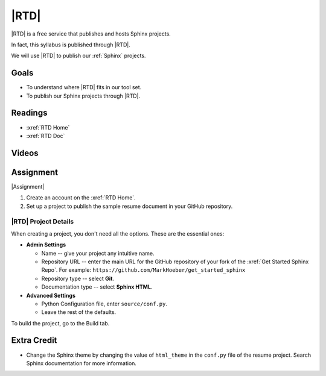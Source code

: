 .. _rtd:

|RTD|
###################

|RTD| is a free service that publishes and hosts Sphinx projects.

In fact, this syllabus is published through |RTD|.

We will use |RTD| to publish our :ref:`Sphinx` projects.

Goals
*********

* To understand where |RTD| fits in our tool set.

* To publish our Sphinx projects through |RTD|.

Readings
*********

* :xref:`RTD Home`
* :xref:`RTD Doc`

Videos
*******

.. raw:: HTML

  <iframe width="560" height="315" src="https://www.youtube.com/embed/OdVKFkZQyTo" frameborder="0" allow="accelerometer; autoplay; encrypted-media; gyroscope; picture-in-picture" allowfullscreen></iframe>

.. raw:: HTML

  <iframe width="560" height="315" src="https://www.youtube.com/embed/4rAoOcxQKoY" frameborder="0" allow="accelerometer; autoplay; encrypted-media; gyroscope; picture-in-picture" allowfullscreen></iframe>


Assignment
************

|Assignment|

#. Create an account on the :xref:`RTD Home`.
#. Set up a project to publish the sample resume document in your GitHub repository.

|RTD| Project Details
======================

When creating a project, you don't need all the options. These are the essential ones:

* **Admin Settings**

  * Name -- give your project any intuitive name.

  * Repository URL -- enter the main URL for the GitHub repository of your fork of the :xref:`Get Started Sphinx Repo`. For example:  ``https://github.com/MarkHoeber/get_started_sphinx``

  * Repository type -- select **Git**.

  * Documentation type -- select **Sphinx HTML**.

* **Advanced Settings**

  * Python Configuration file, enter ``source/conf.py``.

  * Leave the rest of the defaults.

To build the project, go to the Build tab.

Extra Credit
***************

* Change the Sphinx theme by changing the value of ``html_theme`` in the
  ``conf.py`` file of the resume project. Search Sphinx documentation for more information.

